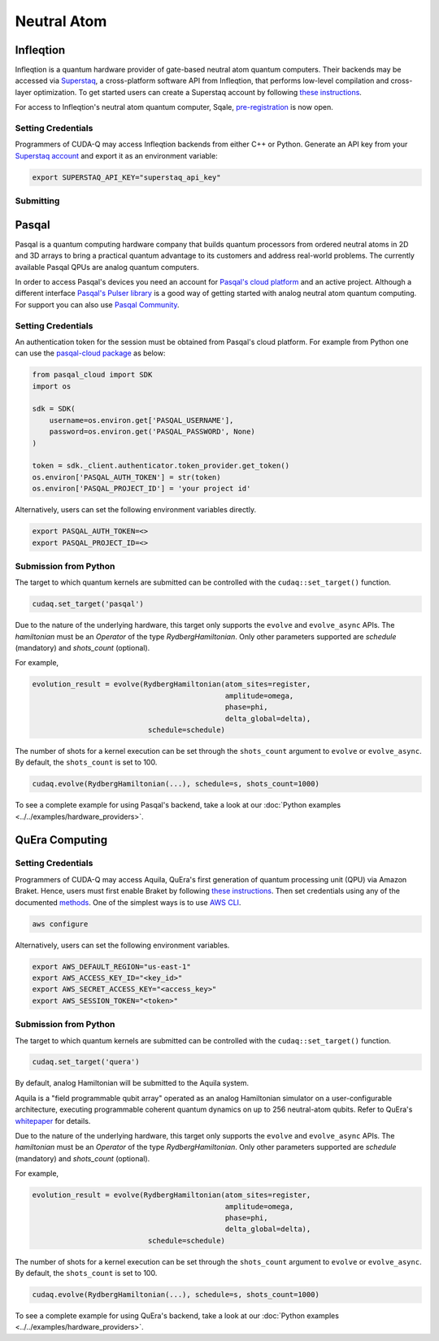 Neutral Atom
=============

Infleqtion
+++++++++++

.. _infleqtion-backend:

Infleqtion is a quantum hardware provider of gate-based neutral atom quantum computers. Their backends may be
accessed via `Superstaq <https://superstaq.infleqtion.com/>`__, a cross-platform software API from Infleqtion,
that performs low-level compilation and cross-layer optimization. To get started users can create a Superstaq
account by following `these instructions <https://superstaq.readthedocs.io/en/latest/get_started/credentials.html>`__.

For access to Infleqtion's neutral atom quantum computer, Sqale,
`pre-registration <https://www.infleqtion.com/sqale-preregistration>`__ is now open.

Setting Credentials
`````````````````````````

Programmers of CUDA-Q may access Infleqtion backends from either C++ or Python. Generate
an API key from your `Superstaq account <https://superstaq.infleqtion.com/profile>`__ and export
it as an environment variable:

.. code:: bash

  export SUPERSTAQ_API_KEY="superstaq_api_key"


Submitting
`````````````````````````

.. tab:: Python

        The target to which quantum kernels are submitted
        can be controlled with the ``cudaq::set_target()`` function.

        .. code:: python

            cudaq.set_target("infleqtion")

        By default, quantum kernel code will be submitted to Infleqtion's Sqale
        simulator.

        To specify which Infleqtion QPU to use, set the :code:`machine` parameter.

        .. code:: python

            cudaq.set_target("infleqtion", machine="cq_sqale_qpu")

        where ``cq_sqale_qpu`` is an example of a physical QPU.

        To run an ideal dry-run execution of the QPU, additionally set the ``method`` flag to ``"dry-run"``.

        .. code:: python

            cudaq.set_target("infleqtion", machine="cq_sqale_qpu", method="dry-run")

        To noisily simulate the QPU instead, set the ``method`` flag to ``"noise-sim"``.

        .. code:: python

            cudaq.set_target("infleqtion", machine="cq_sqale_qpu", method="noise-sim")

        Alternatively, to emulate the Infleqtion machine locally, without submitting through the cloud,
        you can also set the ``emulate`` flag to ``True``. This will emit any target
        specific compiler diagnostics, before running a noise free emulation.

        .. code:: python

            cudaq.set_target("infleqtion", emulate=True)

        The number of shots for a kernel execution can be set through
        the ``shots_count`` argument to ``cudaq.sample`` or ``cudaq.observe``. By default,
        the ``shots_count`` is set to 1000.

        .. code:: python

            cudaq.sample(kernel, shots_count=100)

        To see a complete example for using Infleqtion's backends, take a look at our :doc:`Python examples <../../examples/examples>`.
        Moreover, for an end-to-end application workflow example executed on the Infleqtion QPU, take a look at the 
        :doc:`Anderson Impurity Model ground state solver <../../applications>` notebook.


.. tab:: C++


        To target quantum kernel code for execution on Infleqtion's backends,
        pass the flag ``--target infleqtion`` to the ``nvq++`` compiler.

        .. code:: bash

            nvq++ --target infleqtion src.cpp

        This will take the API key and handle all authentication with, and submission to, Infleqtion's QPU 
        (or simulator). By default, quantum kernel code will be submitted to Infleqtion's Sqale
        simulator.

        To execute your kernels on a QPU, pass the ``--infleqtion-machine`` flag to the ``nvq++`` compiler
        to specify which machine to submit quantum kernels to:

        .. code:: bash

            nvq++ --target infleqtion --infleqtion-machine cq_sqale_qpu src.cpp ...

        where ``cq_sqale_qpu`` is an example of a physical QPU.

        To run an ideal dry-run execution on the QPU, additionally pass ``dry-run`` with the ``--infleqtion-method`` 
        flag to the ``nvq++`` compiler:

        .. code:: bash

            nvq++ --target infleqtion --infleqtion-machine cq_sqale_qpu --infleqtion-method dry-run src.cpp ...

        To noisily simulate the QPU instead, pass ``noise-sim`` to the ``--infleqtion-method`` flag like so:

        .. code:: bash

            nvq++ --target infleqtion --infleqtion-machine cq_sqale_qpu --infleqtion-method noise-sim src.cpp ...

        Alternatively, to emulate the Infleqtion machine locally, without submitting through the cloud,
        you can also pass the ``--emulate`` flag to ``nvq++``. This will emit any target
        specific compiler diagnostics, before running a noise free emulation.

        .. code:: bash

            nvq++ --emulate --target infleqtion src.cpp

        To see a complete example for using Infleqtion's backends, take a look at our :doc:`C++ examples <../../examples/examples>`.



Pasqal
++++++++++++++++

Pasqal is a quantum computing hardware company that builds quantum processors from ordered neutral atoms in 2D and 3D arrays to bring a practical quantum advantage to its customers and address real-world problems.
The currently available Pasqal QPUs are analog quantum computers.

In order to access Pasqal's devices you need an account for `Pasqal's cloud platform <https://portal.pasqal.cloud>`__
and an active project. Although a different interface `Pasqal's Pulser library <https://pulser.readthedocs.io/en/latest/>`__ is a good
way of getting started with analog neutral atom quantum computing. For support you can also use `Pasqal Community <https://community.pasqal.com/>`__.


.. _pasqal-backend:

Setting Credentials
```````````````````

An authentication token for the session must be obtained from Pasqal's cloud platform.
For example from Python one can use the `pasqal-cloud package <https://github.com/pasqal-io/pasqal-cloud>`__ as below:

.. code:: python

    from pasqal_cloud import SDK
    import os

    sdk = SDK(
        username=os.environ.get['PASQAL_USERNAME'],
        password=os.environ.get('PASQAL_PASSWORD', None)
    )

    token = sdk._client.authenticator.token_provider.get_token()
    os.environ['PASQAL_AUTH_TOKEN'] = str(token)
    os.environ['PASQAL_PROJECT_ID'] = 'your project id'

Alternatively, users can set the following environment variables directly.

.. code:: bash

  export PASQAL_AUTH_TOKEN=<>
  export PASQAL_PROJECT_ID=<>


Submission from Python
`````````````````````````

The target to which quantum kernels are submitted 
can be controlled with the ``cudaq::set_target()`` function.

.. code:: python

    cudaq.set_target('pasqal')


Due to the nature of the underlying hardware, this target only supports the 
``evolve`` and ``evolve_async`` APIs.
The `hamiltonian` must be an `Operator` of the type `RydbergHamiltonian`. Only 
other parameters supported are `schedule` (mandatory) and `shots_count` (optional).

For example,

.. code:: python

    evolution_result = evolve(RydbergHamiltonian(atom_sites=register,
                                                 amplitude=omega,
                                                 phase=phi,
                                                 delta_global=delta),
                               schedule=schedule)

The number of shots for a kernel execution can be set through the ``shots_count``
argument to ``evolve`` or ``evolve_async``. By default, the ``shots_count`` is 
set to 100.

.. code:: python 

    cudaq.evolve(RydbergHamiltonian(...), schedule=s, shots_count=1000)

To see a complete example for using Pasqal's backend, take a look at our :doc:`Python examples <../../examples/hardware_providers>`.


QuEra Computing
++++++++++++++++


.. _quera-backend:

Setting Credentials
```````````````````

Programmers of CUDA-Q may access Aquila, QuEra's first generation of quantum
processing unit (QPU) via Amazon Braket. Hence, users must first enable Braket by 
following `these instructions <https://docs.aws.amazon.com/braket/latest/developerguide/braket-enable-overview.html>`__. 
Then set credentials using any of the documented `methods <https://boto3.amazonaws.com/v1/documentation/api/latest/guide/credentials.html>`__.
One of the simplest ways is to use `AWS CLI <https://aws.amazon.com/cli/>`__.

.. code:: bash

    aws configure

Alternatively, users can set the following environment variables.

.. code:: bash

  export AWS_DEFAULT_REGION="us-east-1"
  export AWS_ACCESS_KEY_ID="<key_id>"
  export AWS_SECRET_ACCESS_KEY="<access_key>"
  export AWS_SESSION_TOKEN="<token>"

Submission from Python
`````````````````````````

The target to which quantum kernels are submitted 
can be controlled with the ``cudaq::set_target()`` function.

.. code:: python

    cudaq.set_target('quera')

By default, analog Hamiltonian will be submitted to the Aquila system.

Aquila is a "field programmable qubit array" operated as an analog 
Hamiltonian simulator on a user-configurable architecture, executing 
programmable coherent quantum dynamics on up to 256 neutral-atom qubits.
Refer to QuEra's `whitepaper <https://cdn.prod.website-files.com/643b94c382e84463a9e52264/648f5bf4d19795aaf36204f7_Whitepaper%20June%2023.pdf>`__ for details.

Due to the nature of the underlying hardware, this target only supports the 
``evolve`` and ``evolve_async`` APIs.
The `hamiltonian` must be an `Operator` of the type `RydbergHamiltonian`. Only 
other parameters supported are `schedule` (mandatory) and `shots_count` (optional).

For example,

.. code:: python

    evolution_result = evolve(RydbergHamiltonian(atom_sites=register,
                                                 amplitude=omega,
                                                 phase=phi,
                                                 delta_global=delta),
                               schedule=schedule)

The number of shots for a kernel execution can be set through the ``shots_count``
argument to ``evolve`` or ``evolve_async``. By default, the ``shots_count`` is 
set to 100.

.. code:: python 

    cudaq.evolve(RydbergHamiltonian(...), schedule=s, shots_count=1000)

To see a complete example for using QuEra's backend, take a look at our :doc:`Python examples <../../examples/hardware_providers>`.
